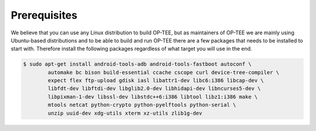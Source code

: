 .. _prerequisites:

#############
Prerequisites
#############
We believe that you can use any Linux distribution to build OP-TEE, but as
maintainers of OP-TEE we are mainly using Ubuntu-based distributions and to be
able to build and run OP-TEE there are a few packages that needs to be installed
to start with. Therefore install the following packages regardless of what
target you will use in the end.

.. code-block:: bash

    $ sudo apt-get install android-tools-adb android-tools-fastboot autoconf \
            automake bc bison build-essential ccache cscope curl device-tree-compiler \
            expect flex ftp-upload gdisk iasl libattr1-dev libc6:i386 libcap-dev \
            libfdt-dev libftdi-dev libglib2.0-dev libhidapi-dev libncurses5-dev \
            libpixman-1-dev libssl-dev libstdc++6:i386 libtool libz1:i386 make \
            mtools netcat python-crypto python-pyelftools python-serial \
            unzip uuid-dev xdg-utils xterm xz-utils zlib1g-dev
